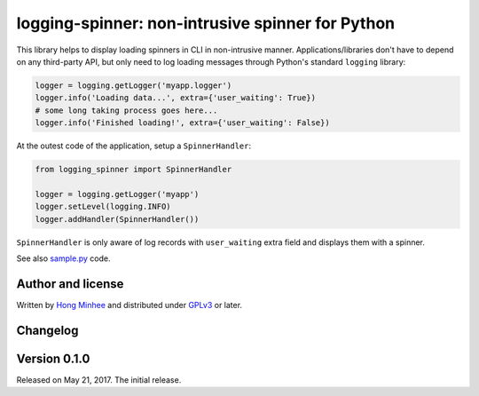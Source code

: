 logging-spinner: non-intrusive spinner for Python
=================================================

.. image:: https://badge.fury.io/py/logging-spinner.svg
   :target: https://pypi.python.org/pypi/logging-spinner
   :alt: Latest PyPI version

.. image:: https://travis-ci.org/dahlia/logging-spinner.svg
   :alt: Build Status
   :target: https://travis-ci.org/dahlia/logging-spinner

.. image:: sample.gif
   :alt: Demo session

This library helps to display loading spinners in CLI in non-intrusive manner.
Applications/libraries don't have to depend on any third-party API, but only
need to log loading messages through Python's standard ``logging`` library:

.. code-block:: python

   logger = logging.getLogger('myapp.logger')
   logger.info('Loading data...', extra={'user_waiting': True})
   # some long taking process goes here...
   logger.info('Finished loading!', extra={'user_waiting': False})

At the outest code of the application, setup a ``SpinnerHandler``:

.. code-block:: python

   from logging_spinner import SpinnerHandler

   logger = logging.getLogger('myapp')
   logger.setLevel(logging.INFO)
   logger.addHandler(SpinnerHandler())

``SpinnerHandler`` is only aware of log records with ``user_waiting`` extra
field and displays them with a spinner.

See also `sample.py <sample.py>`_ code.


Author and license
------------------

Written by `Hong Minhee`__ and distributed under GPLv3_ or later.

__ https://hongminhee.org/
.. _GPLv3: https://www.gnu.org/licenses/gpl-3.0.html



Changelog
---------

Version 0.1.0
-------------

Released on May 21, 2017.  The initial release.
